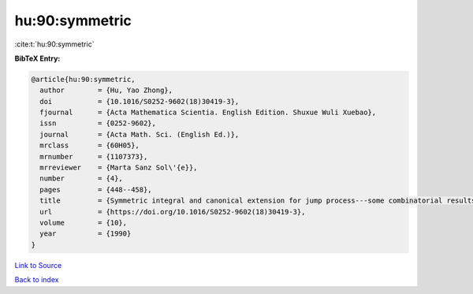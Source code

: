 hu:90:symmetric
===============

:cite:t:`hu:90:symmetric`

**BibTeX Entry:**

.. code-block:: bibtex

   @article{hu:90:symmetric,
     author        = {Hu, Yao Zhong},
     doi           = {10.1016/S0252-9602(18)30419-3},
     fjournal      = {Acta Mathematica Scientia. English Edition. Shuxue Wuli Xuebao},
     issn          = {0252-9602},
     journal       = {Acta Math. Sci. (English Ed.)},
     mrclass       = {60H05},
     mrnumber      = {1107373},
     mrreviewer    = {Marta Sanz Sol\'{e}},
     number        = {4},
     pages         = {448--458},
     title         = {Symmetric integral and canonical extension for jump process---some combinatorial results},
     url           = {https://doi.org/10.1016/S0252-9602(18)30419-3},
     volume        = {10},
     year          = {1990}
   }

`Link to Source <https://doi.org/10.1016/S0252-9602(18)30419-3},>`_


`Back to index <../By-Cite-Keys.html>`_

